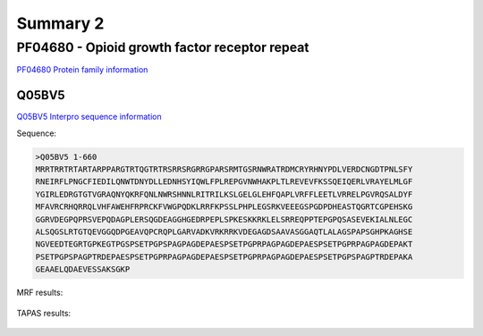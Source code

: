 
Summary 2
=========


PF04680 - Opioid growth factor receptor repeat
-----------------------------------------------
`PF04680 Protein family information <https://www.ebi.ac.uk/interpro/entry/pfam/PF04680/>`_
 

Q05BV5
..........

 
`Q05BV5 Interpro sequence information  <https://www.ebi.ac.uk/interpro/protein/UniProt/Q05BV5/alphafold/>`_


Sequence:

.. code-block::  

 >Q05BV5 1-660
 MRRTRRTRTARTARPPARGTRTQGTRTRSRRSRGRRGPARSRMTGSRNWRATRDMCRYRHNYPDLVERDCNGDTPNLSFY
 RNEIRFLPNGCFIEDILQNWTDNYDLLEDNHSYIQWLFPLREPGVNWHAKPLTLREVEVFKSSQEIQERLVRAYELMLGF
 YGIRLEDRGTGTVGRAQNYQKRFQNLNWRSHNNLRITRILKSLGELGLEHFQAPLVRFFLEETLVRRELPGVRQSALDYF
 MFAVRCRHQRRQLVHFAWEHFRPRCKFVWGPQDKLRRFKPSSLPHPLEGSRKVEEEGSPGDPDHEASTQGRTCGPEHSKG
 GGRVDEGPQPRSVEPQDAGPLERSQGDEAGGHGEDRPEPLSPKESKKRKLELSRREQPPTEPGPQSASEVEKIALNLEGC
 ALSQGSLRTGTQEVGGQDPGEAVQPCRQPLGARVADKVRKRRKVDEGAGDSAAVASGGAQTLALAGSPAPSGHPKAGHSE
 NGVEEDTEGRTGPKEGTPGSPSETPGPSPAGPAGDEPAESPSETPGPRPAGPAGDEPAESPSETPGPRPAGPAGDEPAKT
 PSETPGPSPAGPTRDEPAESPSETPGPRPAGPAGDEPAESPSETPGPRPAGPAGDEPAESPSETPGPSPAGPTRDEPAKA
 GEAAELQDAEVESSAKSGKP

MRF results:


  .. image:: /images/PF04680_Q05BV5_MRF.png
    
    
TAPAS results:
  
  
  .. image:: /images/PF04680_Q05BV5.png


